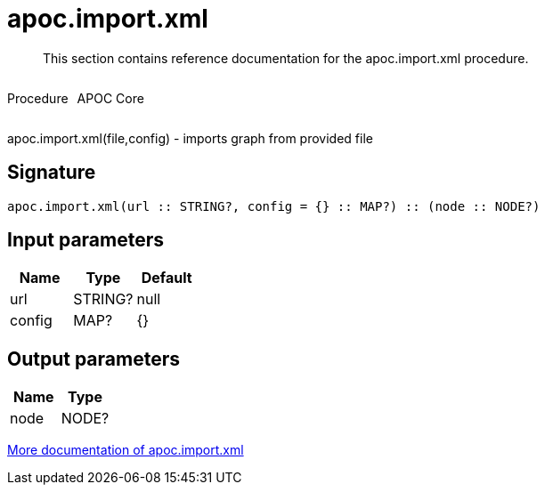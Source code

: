 ////
This file is generated by DocsTest, so don't change it!
////

= apoc.import.xml
:description: This section contains reference documentation for the apoc.import.xml procedure.

[abstract]
--
{description}
--

++++
<div style='display:flex'>
<div class='paragraph type procedure'><p>Procedure</p></div>
<div class='paragraph release core' style='margin-left:10px;'><p>APOC Core</p></div>
</div>
++++

apoc.import.xml(file,config) - imports graph from provided file

== Signature

[source]
----
apoc.import.xml(url :: STRING?, config = {} :: MAP?) :: (node :: NODE?)
----

== Input parameters
[.procedures, opts=header]
|===
| Name | Type | Default 
|url|STRING?|null
|config|MAP?|{}
|===

== Output parameters
[.procedures, opts=header]
|===
| Name | Type 
|node|NODE?
|===

xref::import/xml.adoc[More documentation of apoc.import.xml,role=more information]

